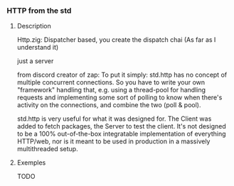 *** HTTP from the std
**** Description
Http.zig: Dispatcher based, you create the dispatch chai (As far as I understand it)

just a server

from discord creator of zap: To put it simply: std.http has no concept of multiple concurrent connections. So you have to write your own "framework" handling that, e.g. using a thread-pool for handling requests and implementing some sort of polling to know when there's activity on the connections, and combine the two (poll & pool).

std.http is very useful for what it was designed for. The Client was added to fetch packages, the Server to test the client. It's not designed to be a 100% out-of-the-box integratable implementation of everything HTTP/web, nor is it meant to be used in production in a massively multithreaded setup. 
**** Exemples
TODO
